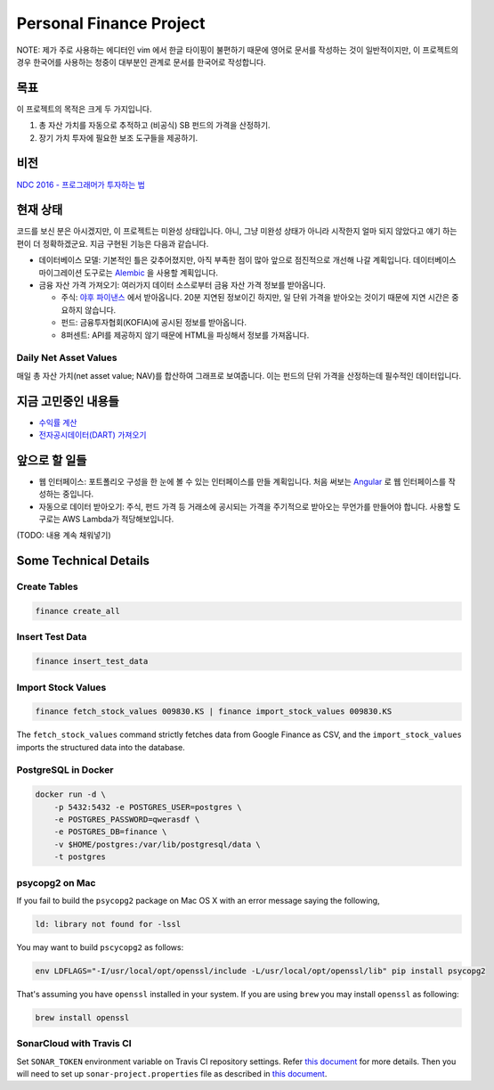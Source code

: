 Personal Finance Project
========================

.. image:: https://travis-ci.org/suminb/finance.svg?branch=develop
   :target: https://travis-ci.org/suminb/finance

.. image:: https://coveralls.io/repos/github/suminb/finance/badge.svg?branch=develop
   :target: https://coveralls.io/github/suminb/finance?branch=develop

.. image:: https://sonarcloud.io/api/project_badges/measure?project=finance&metric=alert_status
   :target: https://sonarcloud.io/dashboard?id=finance

NOTE: 제가 주로 사용하는 에디터인 vim 에서 한글 타이핑이 불편하기 때문에 영어로
문서를 작성하는 것이 일반적이지만, 이 프로젝트의 경우 한국어를 사용하는 청중이
대부분인 관계로 문서를 한국어로 작성합니다.


목표
----
이 프로젝트의 목적은 크게 두 가지입니다.

#. 총 자산 가치를 자동으로 추적하고 (비공식) SB 펀드의 가격을 산정하기.
#. 장기 가치 투자에 필요한 보조 도구들을 제공하기.


비전
----
`NDC 2016 - 프로그래머가 투자하는 법 <http://www.slideshare.net/suminb/how-programmers-invest>`_


현재 상태
---------
코드를 보신 분은 아시겠지만, 이 프로젝트는 미완성 상태입니다. 아니, 그냥 미완성
상태가 아니라 시작한지 얼마 되지 않았다고 얘기 하는편이 더 정확하겠군요. 지금
구현된 기능은 다음과 같습니다.

* 데이터베이스 모델: 기본적인 틀은 갖추어졌지만, 아직 부족한 점이 많아 앞으로 점진적으로 개선해 나갈 계획입니다. 데이터베이스 마이그레이션 도구로는 `Alembic <https://pypi.python.org/pypi/Flask-Alembic>`_ 을 사용할 계획입니다.

* 금융 자산 가격 가져오기: 여러가지 데이터 소스로부터 금융 자산 가격 정보를 받아옵니다.

  * 주식: `야후 파이낸스 <http://finance.yahoo.com>`_ 에서 받아옵니다. 20분 지연된 정보이긴 하지만, 일 단위 가격을 받아오는 것이기 때문에 지연 시간은 중요하지 않습니다.
  * 펀드: 금융투자협회(KOFIA)에 공시된 정보를 받아옵니다.
  * 8퍼센트: API를 제공하지 않기 때문에 HTML을 파싱해서 정보를 가져옵니다.


Daily Net Asset Values
**********************

매일 총 자산 가치(net asset value; NAV)를 합산하여 그래프로 보여줍니다. 이는 펀드의 단위 가격을 산정하는데 필수적인 데이터입니다.

.. figure:: http://s33.postimg.org/duyhsnxrz/net_worth.png
    :align: center
    :alt: Daily net asset values


지금 고민중인 내용들
--------------------
* `수익률 계산 <https://github.com/suminb/finance/wiki/%EC%88%98%EC%9D%B5%EB%A5%A0-%EA%B3%84%EC%82%B0>`_
* `전자공시데이터(DART) 가져오기 <https://github.com/suminb/finance/issues/1>`_


앞으로 할 일들
--------------
* 웹 인터페이스: 포트폴리오 구성을 한 눈에 볼 수 있는 인터페이스를 만들 계획입니다. 처음 써보는 `Angular <https://angular.io/docs/ts/latest/>`_ 로 웹 인터페이스를 작성하는 중입니다.
* 자동으로 데이터 받아오기: 주식, 펀드 가격 등 거래소에 공시되는 가격을 주기적으로 받아오는 무언가를 만들어야 합니다. 사용할 도구로는 AWS Lambda가 적당해보입니다.

(TODO: 내용 계속 채워넣기)

Some Technical Details
----------------------

Create Tables
*************

.. code::

   finance create_all

Insert Test Data
****************

.. code::

   finance insert_test_data

Import Stock Values
*******************

.. code::

   finance fetch_stock_values 009830.KS | finance import_stock_values 009830.KS

The ``fetch_stock_values`` command strictly fetches data from Google Finance
as CSV, and the ``import_stock_values`` imports the structured data into the
database.

PostgreSQL in Docker
********************

.. code::

    docker run -d \
        -p 5432:5432 -e POSTGRES_USER=postgres \
        -e POSTGRES_PASSWORD=qwerasdf \
        -e POSTGRES_DB=finance \
        -v $HOME/postgres:/var/lib/postgresql/data \
        -t postgres

psycopg2 on Mac
***************

If you fail to build the ``psycopg2`` package on Mac OS X with an error
message saying the following,

.. code::

    ld: library not found for -lssl

You may want to build ``pscycopg2`` as follows:

.. code::

    env LDFLAGS="-I/usr/local/opt/openssl/include -L/usr/local/opt/openssl/lib" pip install psycopg2

That's assuming you have ``openssl`` installed in your system. If you are
using ``brew`` you may install ``openssl`` as following:

.. code::

    brew install openssl

SonarCloud with Travis CI
*************************

Set ``SONAR_TOKEN`` environment variable on Travis CI repository settings.
Refer `this document <https://docs.travis-ci.com/user/sonarcloud/>`_ for more
details. Then you will need to set up ``sonar-project.properties`` file as
described in `this document
<https://docs.sonarqube.org/display/SCAN/Analyzing+with+SonarQube+Scanner>`_.
